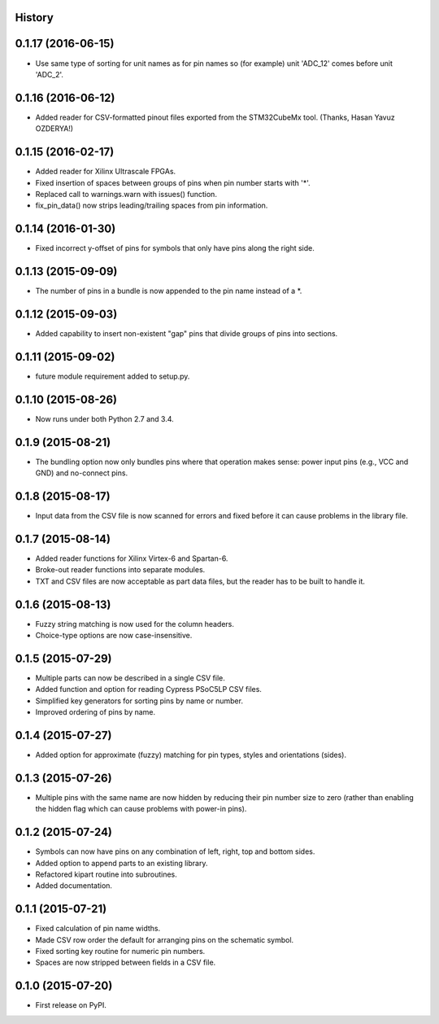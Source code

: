 .. :changelog:

History
-------

0.1.17 (2016-06-15)
---------------------
* Use same type of sorting for unit names as for pin names so (for example) unit 'ADC_12' comes before unit 'ADC_2'.

0.1.16 (2016-06-12)
---------------------
* Added reader for CSV-formatted pinout files exported from the STM32CubeMx tool. (Thanks, Hasan Yavuz OZDERYA!)

0.1.15 (2016-02-17)
---------------------
* Added reader for Xilinx Ultrascale FPGAs.
* Fixed insertion of spaces between groups of pins when pin number starts with '*'.
* Replaced call to warnings.warn with issues() function.
* fix_pin_data() now strips leading/trailing spaces from pin information.

0.1.14 (2016-01-30)
---------------------
* Fixed incorrect y-offset of pins for symbols that only have pins along the right side.

0.1.13 (2015-09-09)
---------------------
* The number of pins in a bundle is now appended to the pin name instead of a *.

0.1.12 (2015-09-03)
---------------------
* Added capability to insert non-existent "gap" pins that divide groups of pins into sections.

0.1.11 (2015-09-02)
---------------------
* future module requirement added to setup.py.

0.1.10 (2015-08-26)
---------------------
* Now runs under both Python 2.7 and 3.4.

0.1.9 (2015-08-21)
---------------------
* The bundling option now only bundles pins where that operation makes sense:
  power input pins (e.g., VCC and GND) and no-connect pins.

0.1.8 (2015-08-17)
---------------------
* Input data from the CSV file is now scanned for errors and fixed before it can cause problems
  in the library file.

0.1.7 (2015-08-14)
---------------------
* Added reader functions for Xilinx Virtex-6 and Spartan-6.
* Broke-out reader functions into separate modules.
* TXT and CSV files are now acceptable as part data files, but the reader has to be built to handle it.

0.1.6 (2015-08-13)
---------------------
* Fuzzy string matching is now used for the column headers.
* Choice-type options are now case-insensitive.

0.1.5 (2015-07-29)
---------------------
* Multiple parts can now be described in a single CSV file.
* Added function and option for reading Cypress PSoC5LP CSV files.
* Simplified key generators for sorting pins by name or number.
* Improved ordering of pins by name.

0.1.4 (2015-07-27)
---------------------
* Added option for approximate (fuzzy) matching for pin types, styles and orientations (sides).

0.1.3 (2015-07-26)
---------------------
* Multiple pins with the same name are now hidden by reducing their pin number size to zero
  (rather than enabling the hidden flag which can cause problems with power-in pins).

0.1.2 (2015-07-24)
---------------------
* Symbols can now have pins on any combination of left, right, top and bottom sides.
* Added option to append parts to an existing library.
* Refactored kipart routine into subroutines.
* Added documentation.

0.1.1 (2015-07-21)
---------------------

* Fixed calculation of pin name widths.
* Made CSV row order the default for arranging pins on the schematic symbol.
* Fixed sorting key routine for numeric pin numbers.
* Spaces are now stripped between fields in a CSV file.

0.1.0 (2015-07-20)
---------------------

* First release on PyPI.

